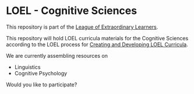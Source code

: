 * LOEL - Cognitive Sciences

This repository is part of the [[https://github.com/GregDavidson/loel][League of Extraordinary Learners]].

This repository will hold LOEL curricula materials for the Cognitive Sciences
according to the LOEL process for [[https://github.com/GregDavidson/loel/blob/main/Devel/creating-curricula.org][Creating and Developing LOEL Curricula]].

We are currently assembling resources on
- Linguistics
- Cognitive Psychology

Would you like to participate?
